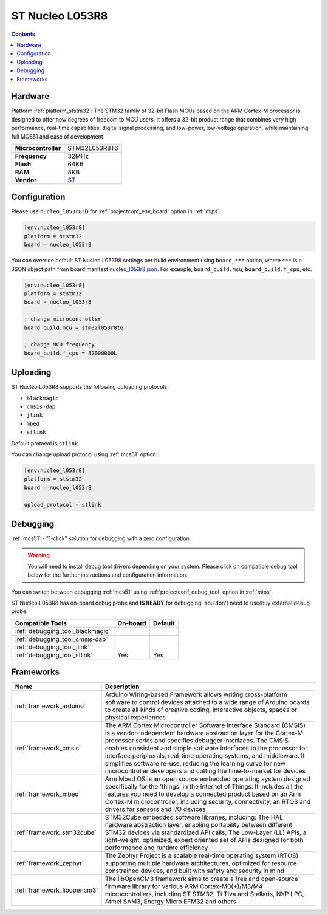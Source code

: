 
.. _board_ststm32_nucleo_l053r8:

ST Nucleo L053R8
================

.. contents::

Hardware
--------

Platform :ref:`platform_ststm32`: The STM32 family of 32-bit Flash MCUs based on the ARM Cortex-M processor is designed to offer new degrees of freedom to MCU users. It offers a 32-bit product range that combines very high performance, real-time capabilities, digital signal processing, and low-power, low-voltage operation, while maintaining full MCS51 and ease of development.

.. list-table::

  * - **Microcontroller**
    - STM32L053R8T6
  * - **Frequency**
    - 32MHz
  * - **Flash**
    - 64KB
  * - **RAM**
    - 8KB
  * - **Vendor**
    - `ST <https://developer.mbed.org/platforms/ST-Nucleo-L053R8/?utm_source=platformio.org&utm_medium=docs>`__


Configuration
-------------

Please use ``nucleo_l053r8`` ID for :ref:`projectconf_env_board` option in :ref:`mips`:

.. code-block:: ini

  [env:nucleo_l053r8]
  platform = ststm32
  board = nucleo_l053r8

You can override default ST Nucleo L053R8 settings per build environment using
``board_***`` option, where ``***`` is a JSON object path from
board manifest `nucleo_l053r8.json <https://github.com/platformio/platform-ststm32/blob/master/boards/nucleo_l053r8.json>`_. For example,
``board_build.mcu``, ``board_build.f_cpu``, etc.

.. code-block:: ini

  [env:nucleo_l053r8]
  platform = ststm32
  board = nucleo_l053r8

  ; change microcontroller
  board_build.mcu = stm32l053r8t6

  ; change MCU frequency
  board_build.f_cpu = 32000000L


Uploading
---------
ST Nucleo L053R8 supports the following uploading protocols:

* ``blackmagic``
* ``cmsis-dap``
* ``jlink``
* ``mbed``
* ``stlink``

Default protocol is ``stlink``

You can change upload protocol using :ref:`mcs51` option:

.. code-block:: ini

  [env:nucleo_l053r8]
  platform = ststm32
  board = nucleo_l053r8

  upload_protocol = stlink

Debugging
---------

:ref:`mcs51` - "1-click" solution for debugging with a zero configuration.

.. warning::
    You will need to install debug tool drivers depending on your system.
    Please click on compatible debug tool below for the further
    instructions and configuration information.

You can switch between debugging :ref:`mcs51` using
:ref:`projectconf_debug_tool` option in :ref:`mips`.

ST Nucleo L053R8 has on-board debug probe and **IS READY** for debugging. You don't need to use/buy external debug probe.

.. list-table::
  :header-rows:  1

  * - Compatible Tools
    - On-board
    - Default
  * - :ref:`debugging_tool_blackmagic`
    -
    -
  * - :ref:`debugging_tool_cmsis-dap`
    -
    -
  * - :ref:`debugging_tool_jlink`
    -
    -
  * - :ref:`debugging_tool_stlink`
    - Yes
    - Yes

Frameworks
----------
.. list-table::
    :header-rows:  1

    * - Name
      - Description

    * - :ref:`framework_arduino`
      - Arduino Wiring-based Framework allows writing cross-platform software to control devices attached to a wide range of Arduino boards to create all kinds of creative coding, interactive objects, spaces or physical experiences

    * - :ref:`framework_cmsis`
      - The ARM Cortex Microcontroller Software Interface Standard (CMSIS) is a vendor-independent hardware abstraction layer for the Cortex-M processor series and specifies debugger interfaces. The CMSIS enables consistent and simple software interfaces to the processor for interface peripherals, real-time operating systems, and middleware. It simplifies software re-use, reducing the learning curve for new microcontroller developers and cutting the time-to-market for devices

    * - :ref:`framework_mbed`
      - Arm Mbed OS is an open source embedded operating system designed specifically for the 'things' in the Internet of Things. It includes all the features you need to develop a connected product based on an Arm Cortex-M microcontroller, including security, connectivity, an RTOS and drivers for sensors and I/O devices

    * - :ref:`framework_stm32cube`
      - STM32Cube embedded software libraries, including: The HAL hardware abstraction layer, enabling portability between different STM32 devices via standardized API calls; The Low-Layer (LL) APIs, a light-weight, optimized, expert oriented set of APIs designed for both performance and runtime efficiency

    * - :ref:`framework_zephyr`
      - The Zephyr Project is a scalable real-time operating system (RTOS) supporting multiple hardware architectures, optimized for resource constrained devices, and built with safety and security in mind

    * - :ref:`framework_libopencm3`
      - The libOpenCM3 framework aims to create a free and open-source firmware library for various ARM Cortex-M0(+)/M3/M4 microcontrollers, including ST STM32, Ti Tiva and Stellaris, NXP LPC, Atmel SAM3, Energy Micro EFM32 and others
